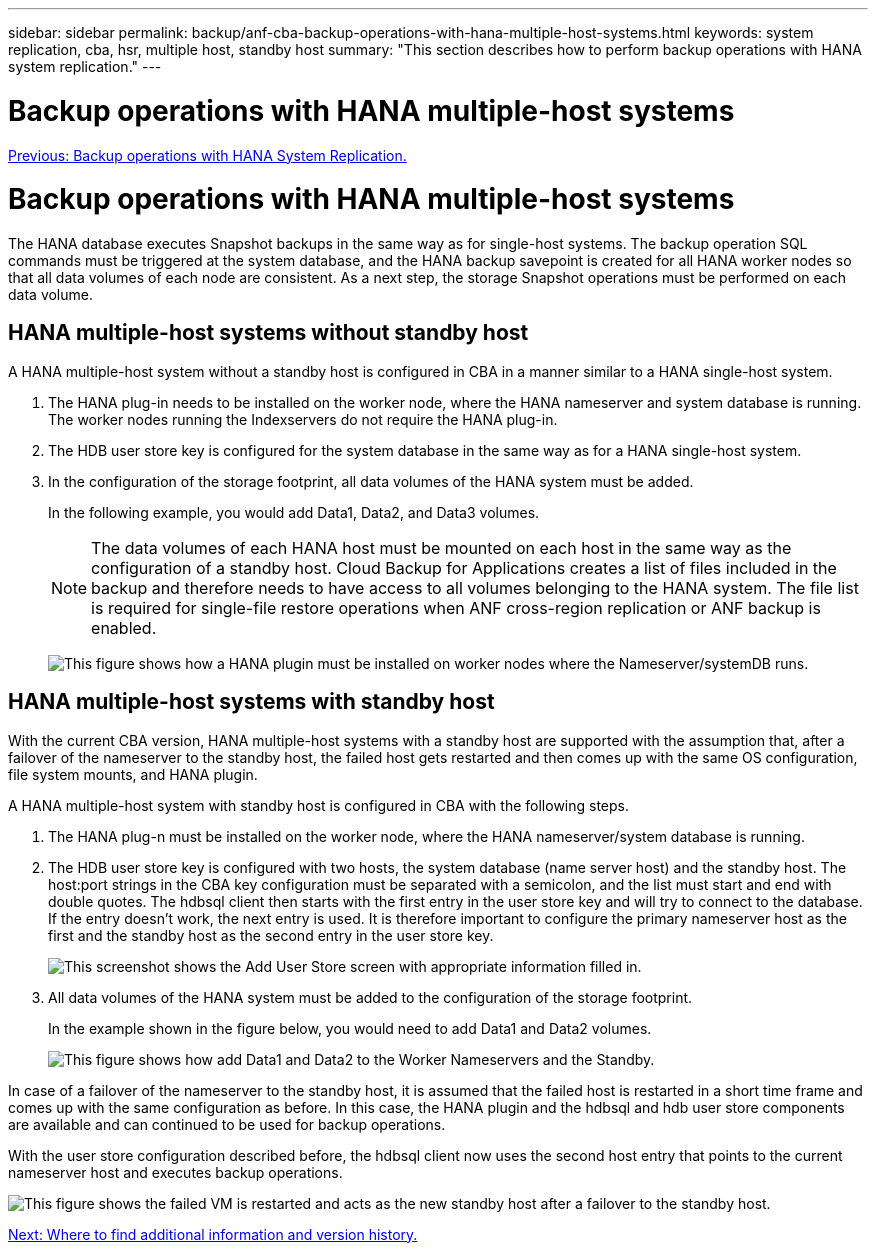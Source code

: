 ---
sidebar: sidebar
permalink: backup/anf-cba-backup-operations-with-hana-multiple-host-systems.html
keywords: system replication, cba, hsr, multiple host, standby host
summary: "This section describes how to perform backup operations with HANA system replication."
---

= Backup operations with HANA multiple-host systems
:hardbreaks:
:nofooter:
:icons: font
:linkattrs:
:imagesdir: ./../media/

//
// This file was created with NDAC Version 2.0 (August 17, 2020)
//
// 2023-03-16 10:24:27.321926
//

link:anf-cba-backup-operations-with-hana-system-replication.html[Previous: Backup operations with HANA System Replication.]

= Backup operations with HANA multiple-host systems

The HANA database executes Snapshot backups in the same way as for single-host systems. The backup operation SQL commands must be triggered at the system database, and the HANA backup savepoint is created for all HANA worker nodes so that all data volumes of each node are consistent. As a next step, the storage Snapshot operations must be performed on each data volume.

== HANA multiple-host systems without standby host

A HANA multiple-host system without a standby host is configured in CBA in a manner similar to a HANA single-host system.

. The HANA plug-in needs to be installed on the worker node, where the HANA nameserver and system database is running. The worker nodes running the Indexservers do not require the HANA plug-in.
. The HDB user store key is configured for the system database in the same way as for a HANA single-host system.
. In the configuration of the storage footprint, all data volumes of the HANA system must be added.
+
In the following example, you would add Data1, Data2, and Data3 volumes.
+
[NOTE]
The data volumes of each HANA host must be mounted on each host in the same way as the configuration of a standby host. Cloud Backup for Applications creates a list of files included in the backup and therefore needs to have access to all volumes belonging to the HANA system. The file list is required for single-file restore operations when ANF cross-region replication or ANF backup is enabled.
+
image:anf-cba-image111.png["This figure shows how a HANA plugin must be installed on worker nodes where the Nameserver/systemDB runs."]

== HANA multiple-host systems with standby host

With the current CBA version, HANA multiple-host systems with a standby host are supported with the assumption that, after a failover of the nameserver to the standby host, the failed host gets restarted and then comes up with the same OS configuration, file system mounts, and HANA plugin.

A HANA multiple-host system with standby host is configured in CBA with the following steps.

. The HANA plug-n must be installed on the worker node, where the HANA nameserver/system database is running.

. The HDB user store key is configured with two hosts, the system database (name server host) and the standby host. The host:port strings in the CBA key configuration must be separated with a semicolon, and the list must start and end with double quotes. The hdbsql client then starts with the first entry in the user store key and will try to connect to the database. If the entry doesn’t work, the next entry is used. It is therefore important to configure the primary nameserver host as the first and the standby host as the second entry in the user store key.
+
image:anf-cba-image112.png["This screenshot shows the Add User Store screen with appropriate information filled in."]

. All data volumes of the HANA system must be added to the configuration of the storage footprint.
+
In the example shown in the figure below, you would need to add Data1 and Data2 volumes.
+
image:anf-cba-image113.png["This figure shows how add Data1 and Data2 to the Worker Nameservers and the Standby."]

In case of a failover of the nameserver to the standby host, it is assumed that the failed host is restarted in a short time frame and comes up with the same configuration as before. In this case, the HANA plugin and the hdbsql and hdb user store components are available and can continued to be used for backup operations.

With the user store configuration described before, the hdbsql client now uses the second host entry that points to the current nameserver host and executes backup operations.

image:anf-cba-image114.png["This figure shows the failed VM is restarted and acts as the new standby host after a failover to the standby host."]

link:anf-cba-where-to-find-additional-information-and-version-history.html[Next: Where to find additional information and version history.]

